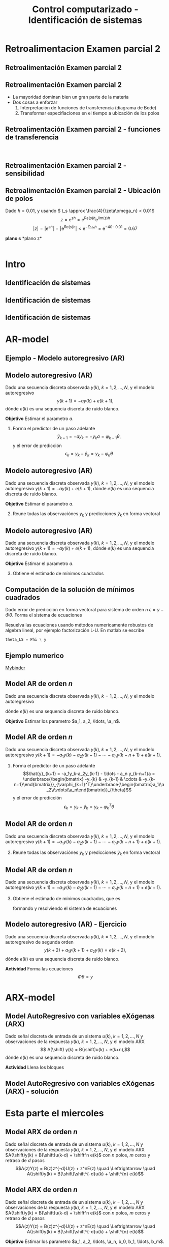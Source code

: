 #+OPTIONS: toc:nil
# #+LaTeX_CLASS: koma-article 

#+LATEX_CLASS: beamer
#+LATEX_CLASS_OPTIONS: [presentation,aspectratio=169]
#+OPTIONS: H:2

#+LaTex_HEADER: \usepackage{khpreamble}
#+LaTex_HEADER: \usepackage{amssymb}
#+LaTex_HEADER: \usepackage{pgfplotstable}
#+LaTex_HEADER: \DeclareMathOperator{\shift}{q}
#+LaTex_HEADER: \DeclareMathOperator{\diff}{p}

#+title: Control computarizado - Identificación de sistemas
# #+date: 2018-10-03

* What do I want the students to understand?			   :noexport:
  - Least squares parameter estimation

* Which activities will the students do?			   :noexport:
  1. Determine order of the controller
  2. Set up equations in controller parameters

* Retroalimentacion Examen parcial 2
  
** Retroalimentación Examen parcial 2

** Retroalimentación Examen parcial 2
   - La mayoridad dominan bien un gran parte de la materia
   - Dos cosas a enforzar
     1. Interpretación de funciones de transferencia (diagrama de Bode)
     2. Transformar especifiaciones en el tiempo a ubicación de los polos

*** Notas                                                          :noexport:
    
    Quizas vieron que hubo un cambio de su calificacion de ayer a esta mañana. La razón porque tuve que corregir unas calificaciones, es lo siguiente. Ayer, cuando pasaron los 90 minutos y el quiz en Canvas cerró, les llegó información de cuales de sus respuestas eran equivocados. A reiniciar el examen para concluirlo, unos cambiaron la respuesta. No lo ví hasta esta mañana. Entonces primero pensé en usar la respuesta original. Despueś pensé de sí vale unos puntos encontrar la respuesta correcta en el segundo intento.

    Quiero que entienden bien que No lo veo como intento de fraude, porque me llegaron los dos intentos, y esto estaba claramente entendido ayer. La confusión era mi culpa por no quitar el limite del tiempo en el quiz. Traté de actuar justo en la situación que ocurrió. 

** Retroalimentación Examen parcial 2 - funciones de transferencia
   #+begin_center
   \includegraphics[width=0.6\linewidth]{../../figures/2dof-block-explicit}\\
   \includegraphics[width=0.6\linewidth]{../../figures/sensitivity-fcn-bode-example.png}
   #+end_center
   
*** Notas                                                          :noexport:

    Primero quiero preguntarles una cosa. Varios de ustedes hicieron comentarios de que esa sistema tiene compensacion pero otra no. Qué es lo que entienden con *compensación*?

    Estas son funciones de transferencia del sistema de control en lazo cerrado. El sistem de control tiene tres señales de entrada, y estas funciones nos dice como ca a responder el sistema para las tre señales, respectivas. Más especifico, nos dice como responde el sistema a señales de diferentes frecuencias.

    Primero Gc:
    - Ganancia unitaria para bajas frecuencias. Es bueno, porque queremos que la salida sigue la referencia.
    - Ancho de banda. La regiod del espectro donde la amplificación es mayor a -3dB = 0.71
    - Tiene un pico de resonancia bastante baja. Solo vamos a ver un poco de sobrepaso en su respuesta al escalon

    Ts
    - Sensibilidad complementaria
    - bastante rechazo para perturbaciones de alto frecuencia
    - Pertubaciones de baja frecuencia pasan sin rechazo
    - Tiene un pico alrededor de 0.5 rad/s
    - Para bajas frecuencias tiene un comportamiento igual a Gc. 

    Ss
    - Sensibilidad
    - Buen rechazo para perturbaciones de bajo frecuencia
    - Amplifica pertubaciones de alta frecuencia (ganancia más que alta que una) 
    - Tiene un pico alrededor de 0.5 rad/s


** Retroalimentación Examen parcial 2 - sensibilidad

   #+begin_center
   \includegraphics[width=0.6\linewidth]{../../figures/stein-serious-design.png}
   #+end_center

   #+begin_export latex
   {\footnotesize Stein 2003 "Respect the unstable" IEEE Control Systems Magazine}
   #+end_export

*** Notas                                                          :noexport:
    Este gráfica es de un articulo que les comparti en Canva (pagina clases de Zoom). Enseña un principio *muy profundo* en el diseño de sistemas de control. Si quieres bajar la sensibilidad a perturbaciones de baja frecuencia vas a tener que acceptar sensibilidad más alto en frecuencias altas. La "masa" de sensibilidad no se quita! Se mueve a otras partes del espectro.


** Retroalimentación Examen parcial 2 - Ubicación de polos 
  Dado \(h=0.01\), y usando \( t_s \approx \frac{4}{\zeta\omega_n} < 0.01\)
  \[z = \mathrm{e}^{sh} = \mathrm{e}^{\text{Re}(s)h} \mathrm{e}^{i\text{Im}(s)h}\]
  \[|z| = |\mathrm{e}^{sh}| = |\mathrm{e}^{\text{Re}(s)h}| < \mathrm{e}^{-\zeta\omega_n h} = \mathrm{e}^{-40\cdot 0.01} = 0.67\]   
#+BEGIN_CENTER 
*plano s* \hspace*{0.4\linewidth} *plano z*\\
\includegraphics[height=0.61\textheight]{../../figures/sgrid-crop} \hspace*{3mm}
\includegraphics[height=0.6\textheight]{../../figures/zgrid-crop}\\
#+END_CENTER


* Intro
** Identificación de sistemas
** Identificación de sistemas
   #+begin_export latex
   \def\uampl{0.5}
   \def\ttdelay{0.3}
   \def\TTcnst{1.6}
   \def\ggain{3}
   \def\tdelay{1.125} % Resulting from method
   \def\Tcnst{2.625} % Resulting from method

   \pgfmathsetmacro{\yfinal}{\uampl*\ggain}
   \pgfmathsetmacro{\yone}{0.283*\yfinal}
   \pgfmathsetmacro{\ytwo}{0.632*\yfinal}
   \pgfmathsetmacro{\tone}{2}
   \pgfmathsetmacro{\two}{3.75}


   \begin{center}
     \begin{tikzpicture}
       \begin{axis}[
       width=12cm,
       height=5.5cm,
       %grid = both,
       minor y tick num=9,
       minor x tick num=9,
       every major grid/.style={red, opacity=0.5},
       xlabel = {$t$},
       xmin = -1,
       clip=false,
       ]
	 \addplot [thick, green!50!black, no marks, domain=0:10, smooth, samples=16] {\uampl*\ggain*(x>\ttdelay)*(1 - (1+(x-\ttdelay)/\TTcnst)*exp(-(x-\ttdelay)/\TTcnst))} node [coordinate, pos=0.9, pin=-90:{$y(t)$}] {};
	 \addplot [const plot, thick, blue!80!black, no marks, domain=-1:10, samples=100] coordinates {(-1,0) (0,0) (0,\uampl) (10,\uampl)} node [coordinate, pos=0.9, pin=-90:{$u(t)$}] {};
	 \addplot [thick, olive!80!black, smooth, no marks, domain=0:10, samples=100] {\uampl*\ggain*(x>\tdelay)*(1 - exp(-(x-\tdelay)/\Tcnst)} node [coordinate, pos=0.6, pin=-90:{$G=\ggain\frac{\mathrm{e}^{-\tdelay s}}{s\Tcnst + 1}$}] {};
	 \draw[thick, red, dashed] (axis cs: \tone, \yone) -- (axis cs: \tone, -0.45) node[below] {$t_1 = \tone = \tau + \frac{T}{3}$}; 
	 \draw[thick, red, dashed] (axis cs: \tone, \yone) -- (axis cs: -2,\yone) node[left, anchor=east] {$0.283y_f = \yone$}; 
	 \draw[thick, orange, dashed] (axis cs: \two, \ytwo) -- (axis cs: \two, -0.9) node[below] {$t_2 = \two = \tau + T$}; 
	 \draw[thick, orange, dashed] (axis cs: \two, \ytwo) -- (axis cs: -2, \ytwo, -0.9) node[left, anchor=east] {$0.632y_f = \ytwo$}; 
	 \draw[thick, green!60!black, dashed] (axis cs: 10, \yfinal) -- (axis cs: -2, \yfinal) node[left, anchor=east] {$y_f = \yfinal$}; 
	 \draw[blue!70!black, dashed] (axis cs: 10, \uampl) -- (axis cs: 10.2, \uampl, -0.9) node[above] {$u_f = \uampl$}; 

       \end{axis}
     \end{tikzpicture}
   \end{center}
   #+end_export


** Identificación de sistemas

   #+begin_center
   \includegraphics[]{sysid-graphic} 
   #+end_center

* AR-model

** Ejemplo - Modelo autoregresivo (AR)
** Modelo autoregresivo (AR)
Dado una secuencia discreta observada \(y(k), \; k=1,2,\ldots,N\), y el modelo autoregresivo
\[ y(k+1) = -ay(k) + e(k+1),\]
dónde \(e(k)\) es una sequencia discreta de ruido blanco.

*Objetivo* Estimar el parametro \(a\).

1. Forma el predictor de un paso adelante \[\hat{y}_{k+1} = -ay_k=-y_ka = \varphi_{k+1} \theta,\] y el error de predicción \[\epsilon_k = y_k - \hat{y}_k = y_k - \varphi_k \theta\]


** Modelo autoregresivo (AR)
Dado una secuencia discreta observada \(y(k), \; k=1,2,\ldots,N\), y el modelo autoregresivo
\( y(k+1) = -ay(k) + e(k+1),\)
dónde \(e(k)\) es una sequencia discreta de ruido blanco.

*Objetivo* Estimar el parametro \(a\).

2. [@2] Reune todas las observaciónes \(y_k\) y predicciones \(\hat{y}_k\) en forma vectoral
   \begin{align*}
   \epsilon &= \begin{bmatrix} \epsilon_2\\\epsilon_2\\\vdots\\\epsilon_N\end{bmatrix} =  \begin{bmatrix} y_2\\ y_3\\\vdots\\y_N \end{bmatrix} - \begin{bmatrix} \hat{y}_2\\ \hat{y}_3\\\vdots\\\hat{y}_N \end{bmatrix}
    =  \begin{bmatrix} y_2\\ y_3\\\vdots\\y_N \end{bmatrix} - \begin{bmatrix} -y_1 a\\ -y_2 a\\\vdots\\-y_{N-1}^T\theta \end{bmatrix} =  \begin{bmatrix} y_2\\ y_3\\\vdots\\y_N \end{bmatrix} - \begin{bmatrix} \varphi_2^T\theta\\ \varphi_3^T\theta\\\vdots\\\varphi_N^T\theta \end{bmatrix}\\
   &= y - \underbrace{\begin{bmatrix}\varphi_1^T\\\varphi_2^T\\\vdots\\\varphi_N^T\end{bmatrix}}_{\Phi}\theta = y - \Phi\theta 
   \end{align*}



** Modelo autoregresivo (AR)
Dado una secuencia discreta observada \(y(k), \; k=1,2,\ldots,N\), y el modelo autoregresivo
\( y(k+1) = -ay(k) + e(k+1),\)
dónde \(e(k)\) es una sequencia discreta de ruido blanco.

*Objetivo* Estimar el parametro \(a\).

3. [@3] Obtiene el estimado de mínimos cuadrados 
   \begin{align*}
    \theta_{LS} &= (\Phi^T\Phi)^{-1}\Phi^T y\\ &= \left(\begin{bmatrix} -y_1 & -y_2 & \cdots & -y_{N-1}\end{bmatrix}\begin{bmatrix}-y_1\\-y_2\\\vdots\\-y_{N-1}\end{bmatrix}\right)^{-1}\begin{bmatrix} -y_1 & -y_2 & \cdots & -y_{N-1}\end{bmatrix}\begin{bmatrix}y_2\\y_3\\\vdots\\y_N\end{bmatrix}\\
    &= -\frac{\sum_{k=1}^{N-1} y_ky_{k+1}}{\sum_{k=1}^{N-1}y_k^2}
    \end{align*}


** Computación de la solución de mínimos cuadrados
   Dado error de predicción en forma vectoral para sistema de orden $n$
   \( \epsilon = y - \Phi\theta\). Forma el sistema de ecuaciones
   \begin{align*}
   \Phi \theta &= y\\
   \begin{bmatrix}\varphi_{n+1}^T\\\varphi_{n+2}^T\\\varphi_{n+3}^T\\\varphi_{n+4}^T\\\vdots\\\varphi_{N}^T\end{bmatrix} \begin{bmatrix}\theta_1\\\theta_2\\\vdots\\\theta_m\end{bmatrix} &= \begin{bmatrix}y_{n+1}\\y_{n+2}\\y{n+3}\\y_{n+4}\\\vdots\\ y_{N}\end{bmatrix}
   \end{align*}
   Resuelva las ecuaciones usando métodos numericamente robustos de algebra lineal, por ejemplo   factorización L-U. En matlab se escribe
   #+begin_src octave
	theta_LS = Phi \ y
   #+end_src
   
** Ejemplo numerico 
  
   [[https://mybinder.org/v2/gh/kjartan-at-tec/mr2007-computerized-control/master?filepath=.%2Fsystem-identification%2Fnotebooks%2FAR-example.ipynb][Mybinder]]



** Model AR de orden \(n\)   
Dado una secuencia discreta observada \(y(k), \; k=1,2,\ldots,N\), y el modelo autoregresivo
\begin{align*} 
A(z)Y(z) = z^nE(z) \quad \Leftrightarrow \quad A(\shift)y(k) &= \shift^{n-1} e(k)\\
(\shift^n + a_1\shift^{n-1} + a_2\shift^{n-2} + \cdots + a_n)y(k) &= \shift^n e(k)\\
(\shift + a_1 + a_2\shift{-1} + \cdots + a_n\shift^{-n+1})y(k) &= \shift e(k)\\
y(k+1) + a_1y(k)  + a_2y(k-1) + \cdots + a_ny(k-n+1) &= e(k+1)\\
y(k+1) = -a_1y(k)  - a_2y(k-1) - \cdots - a_ny(k-n+1) &+ e(k+1)
\end{align*}
dónde \(e(k)\) es una sequencia discreta de ruido blanco.

*Objetivo* Estimar los parametro \(a_1, a_2, \ldots, \a_n\).


** Model AR de orden \(n\)   
Dado una secuencia discreta observada \(y(k), \; k=1,2,\ldots,N\), y el modelo autoregresivo
\(y(k+1) = -a_1y(k)  - a_2y(k-1) - \cdots - a_ny(k-n+1) + e(k+1)\).

1. Forma el predictor de un paso adelante 
   \[\hat{y}_{k+1} = -a_1y_k-a_2y_{k-1} - \ldots - a_n y_{k-n+1}a = \underbrace{\begin{bmatrix} -y_{k} & -y_{k-1} & \cdots & -y_{k-n+1}\end{bmatrix}}_{\varphi_{k+1}^T}\underbrace{\begin{bmatrix}a_1\\a_2\\\vdots\\a_n\end{bmatrix}}_{\theta}\]
   y el error de predicción \[\epsilon_k = y_k - \hat{y}_k = y_k - \varphi_k^T \theta\]

** Model AR de orden \(n\)   
Dado una secuencia discreta observada \(y(k), \; k=1,2,\ldots,N\), y el modelo autoregresivo
\(y(k+1) = -a_1y(k)  - a_2y(k-1) - \cdots - a_ny(k-n+1) + e(k+1)\).

2. [@2] Reune todas las observaciónes \(y_k\) y predicciones \(\hat{y}_k\) en forma vectoral
   \begin{align*}
   \epsilon &= \begin{bmatrix} \epsilon_{n+1}\\\epsilon_{n+2}\\\vdots\\\epsilon_N\end{bmatrix} =  \begin{bmatrix} y_{n+1}\\ y_{n+2}\\\vdots\\y_N \end{bmatrix} - \begin{bmatrix} \hat{y}_{n+1}\\ \hat{y}_{n+2}\\\vdots\\\hat{y}_N \end{bmatrix}
    =  \begin{bmatrix} y_{n+1}\\ y_{n+2}\\\vdots\\y_N \end{bmatrix} - \begin{bmatrix} \varphi_{n+1}^T\theta\\ \varphi_{n+2}^T\theta\\\vdots\\\varphi_N^T\theta \end{bmatrix}\\
   &= y - \underbrace{\begin{bmatrix}\varphi_{n+1}^T\\\varphi_{n+2}^T\\\vdots\\\varphi_N^T\end{bmatrix}}_{\Phi}\theta = y - \Phi\theta 
   \end{align*}

** Model AR de orden \(n\)   
Dado una secuencia discreta observada \(y(k), \; k=1,2,\ldots,N\), y el modelo autoregresivo
\(y(k+1) = -a_1y(k)  - a_2y(k-1) - \cdots - a_ny(k-n+1) + e(k+1)\).
3. [@3] Obtiene el estimado de mínimos cuadrados, que es
   \begin{align*}
    \theta_{LS} &= (\Phi^T\Phi)^{-1}\Phi^T y
    \end{align*}
   formando y resolviendo el sistema de ecuaciones
   \begin{align*}
   \Phi \theta &= y\\
   \begin{bmatrix}\varphi_{n+1}^T\\\varphi_{n+2}^T\\\varphi_{n+3}^T\\\varphi_{n+4}^T\\\vdots\\\varphi_{N}^T\end{bmatrix} \begin{bmatrix}a_1\\a_2\\\vdots\\a_n\end{bmatrix} &= \begin{bmatrix}y_{n+1}\\y_{n+2}\\y_{n+3}\\y_{n+4}\\\vdots\\ y_{N}\end{bmatrix}
   \end{align*}


** Modelo autoregresivo (AR) - Ejercicio
Dado una secuencia discreta observada \(y(k), \; k=1,2,\ldots,N\), y el modelo autoregresivo de segunda orden
\[ y(k+2) + a_1y(k+1) + a_2y(k) = e(k+2),\]
dónde \(e(k)\) es una sequencia discreta de ruido blanco.

*Actividad* Forma las ecuaciones \[ \Phi \theta = y\]


* ARX-model

** Model AutoRegresivo con variables eXógenas (ARX)  
Dado señal discreta de entrada de un sistema \(u(k), \; k=1,2,\ldots, N\) y observaciones de la respuesta \(y(k), \; k=1,2,\ldots,N\), y el modelo ARX
\[ A(\shift) y(k) = B(\shift)u(k) + e(k+n),\]
dónde \(e(k)\) es una sequencia discreta de ruido blanco.

*Actividad* Llena los bloques

#+begin_export latex
\begin{center}
  \begin{tikzpicture}[node distance=22mm, block/.style={rectangle, draw, minimum width=15mm, minimum height=12mm}, sumnode/.style={circle, draw, inner sep=2pt}]
    
    \node[coordinate] (input) {};
    \node[block, right of=input, node distance=20mm] (plant)  {};
    \node[sumnode, right of=plant, node distance=24mm] (sum) {\tiny $\Sigma$};
    \node[block, above of=sum, node distance=20mm] (dist)  {};

    \node[coordinate, above of=dist, node distance=12mm] (disturbance) {};
    \node[coordinate, right of=sum, node distance=20mm] (output) {};

    \draw[->] (input) -- node[above, pos=0.3] {$u(k)$} (plant);
    \draw[->] (plant) -- node[above] {} (sum);
    \draw[->] (sum) -- node[above, near end] {$y(k)$} (output);
    \draw[->] (disturbance) -- node[right, pos=0.2] {$e(k)$} (dist);
    \draw[->] (dist) -- node[above] {} (sum);

  \end{tikzpicture}
\end{center}

#+end_export


** Model AutoRegresivo con variables eXógenas (ARX) - solución
** Model AutoRegresivo con variables eXógenas (ARX) - solución     :noexport:
Dado señal discreta de entrada de un sistema \(u(k), \; k=1,2,\ldots, N\) y observaciones de la respuesta \(y(k), \; k=1,2,\ldots,N\), y el modelo ARX
\[ A(\shift) y(k) = B(\shift)u(k) + e(k+n),\]
dónde \(e(k)\) es una sequencia discreta de ruido blanco.
#+begin_export latex
\begin{center}
  \begin{tikzpicture}[node distance=22mm, block/.style={rectangle, draw, minimum width=15mm, minimum height=12mm}, sumnode/.style={circle, draw, inner sep=2pt}]
    
    \node[coordinate] (input) {};
    \node[block, right of=input, node distance=20mm] (plant)  {$\frac{B(z)}{A(z)}$};
    \node[sumnode, right of=plant, node distance=24mm] (sum) {\tiny $\Sigma$};
    \node[block, above of=sum, node distance=20mm] (dist)  {$\frac{z^n}{A(z)}$};

    \node[coordinate, above of=dist, node distance=12mm] (disturbance) {};
    \node[coordinate, right of=sum, node distance=20mm] (output) {};

    \draw[->] (input) -- node[above, pos=0.3] {$u(k)$} (plant);
    \draw[->] (plant) -- node[above] {} (sum);
    \draw[->] (sum) -- node[above, near end] {$y(k)$} (output);
    \draw[->] (disturbance) -- node[right, pos=0.2] {$e(k)$} (dist);
    \draw[->] (dist) -- node[above] {} (sum);

  \end{tikzpicture}
\end{center}

#+end_export



* Esta parte el miercoles
** Model ARX de orden \(n\)   
Dado señal discreta de entrada de un sistema \(u(k), \; k=1,2,\ldots, N\) y observaciones de la respuesta \(y(k), \; k=1,2,\ldots,N\), y el modelo ARX \(A(\shift)y(k) = B(\shift)u(k-d) + \shift^n e(k)\) con \(n\) polos, \(m\) ceros y retraso de \(d\) pasos
\[A(z)Y(z) = B(z)z^{-d}U(z) + z^nE(z) \quad \Leftrightarrow \quad A(\shift)y(k) = B(\shift)\shift^{-d}u(k) + \shift^{n} e(k)\]

** Model ARX de orden \(n\)   
Dado señal discreta de entrada de un sistema \(u(k), \; k=1,2,\ldots, N\) y observaciones de la respuesta \(y(k), \; k=1,2,\ldots,N\), y el modelo ARX \(A(\shift)y(k) = B(\shift)u(k-d) + \shift^n e(k)\) con \(n\) polos, \(m\) ceros y retraso de \(d\) pasos
\[A(z)Y(z) = B(z)z^{-d}U(z) + z^nE(z) \quad \Leftrightarrow \quad A(\shift)y(k) = B(\shift)\shift^{-d}u(k) + \shift^{n} e(k)\]
\begin{multline*}
(\shift^n + a_1\shift^{n-1} + a_2\shift^{n-2} + \cdots + a_n)y(k) = (b_0\shift^{m-d} + b_1\shift^{m-d-1} + \cdots + b_m\shift^{-d})u(k)\\ +  \shift^n e(k)
\end{multline*}

*Objetivo* Estimar los parametro \(a_1, a_2, \ldots, \a_n, b_0, b_1, \ldots, b_m\).


** Model ARX de orden \(n\)   
\[A(z)Y(z) = B(z)z^{-d}U(z) + z^nE(z) \quad \Leftrightarrow \quad A(\shift)y(k) = B(\shift)\shift^{-d}u(k) + \shift^{n} e(k)\]
\begin{multline*}
(\shift^n + a_1\shift^{n-1} + a_2\shift^{n-2} + \cdots + a_n)y(k) = (b_0\shift^{m-d} + b_1\shift^{m-d-1} + \cdots + b_m\shift^{-d})u(k)\\ +  \shift^n e(k)
\end{multline*}
\begin{multline*}
(\shift + a_1 + a_2\shift^{-1} + \cdots + a_n\shift^{-n+1})y(k) = \\(b_0\shift^{m-n+1} + b_1\shift^{m-n} + \cdots + b_m\shift^{-n+1})\shift^{-d}u(k) +  \shift e(k)\\
\end{multline*}

** Model ARX de orden \(n\)   
\[A(z)Y(z) = B(z)z^{-d}U(z) + z^nE(z) \quad \Leftrightarrow \quad A(\shift)y(k) = B(\shift)\shift^{-d}u(k) + \shift^{n} e(k)\]
\begin{multline*}
(\shift^n + a_1\shift^{n-1} + a_2\shift^{n-2} + \cdots + a_n)y(k) = (b_0\shift^{m-d} + b_1\shift^{m-d-1} + \cdots + b_m\shift^{-d})u(k)\\ +  \shift^n e(k)
\end{multline*}
\begin{multline*}
(\shift + a_1 + a_2\shift^{-1} + \cdots + a_n\shift^{-n+1})y(k) = \\(b_0\shift^{m-n+1} + b_1\shift^{m-n} + \cdots + b_m\shift^{-n+1})\shift^{-d}u(k) +  \shift e(k)\\
\end{multline*}
\begin{multline*}
y(k+1) = -a_1y(k) - \cdots - a_ny(k-n+1) \\+ b_0u(k+m-n-d+1) + \cdots + b_mu(k-n-d+1)  +   e(k+1)
\end{multline*}

** Model ARX de orden \(n\)   
Dado señal discreta de entrada de un sistema \(u(k), \; k=1,2,\ldots, N\) y observaciones de la respuesta \(y(k), \; k=1,2,\ldots,N\), el modelo ARX \(A(\shift)y(k) = B(\shift)u(k-d) + \shift^n e(k)\) con \(n\) polos, \(m\) ceros y retraso de \(d\) pasos

*Predictor*
\begin{multline*}
\hat{y}(k+1) = -a_1y(k) - \cdots - a_ny(k-n+1) \\+ b_0u(k+m-n-d+1) + \cdots + b_mu(k-n-d+1)  +   e(k+1)
\end{multline*}


*Objetivo* Estimar los parametro \(a_1, a_2, \ldots, \a_n, b_0, b_1, \ldots, b_m\).

** Ejemplo y tarea

   [[https://mybinder.org/v2/gh/kjartan-at-tec/mr2007-computerized-control/master?filepath=system-identification%2Fnotebooks%2FParameter%20estimation%20with%20least%20squares.ipynb][Ejercicios]]

   [[https://mybinder.org/v2/gh/kjartan-at-tec/mr2007-computerized-control/master?filepath=system-identification%2Fnotebooks%2FParameter%20estimation%20with%20least%20squares%20-%20Homework.ipynb][Tarea]]



